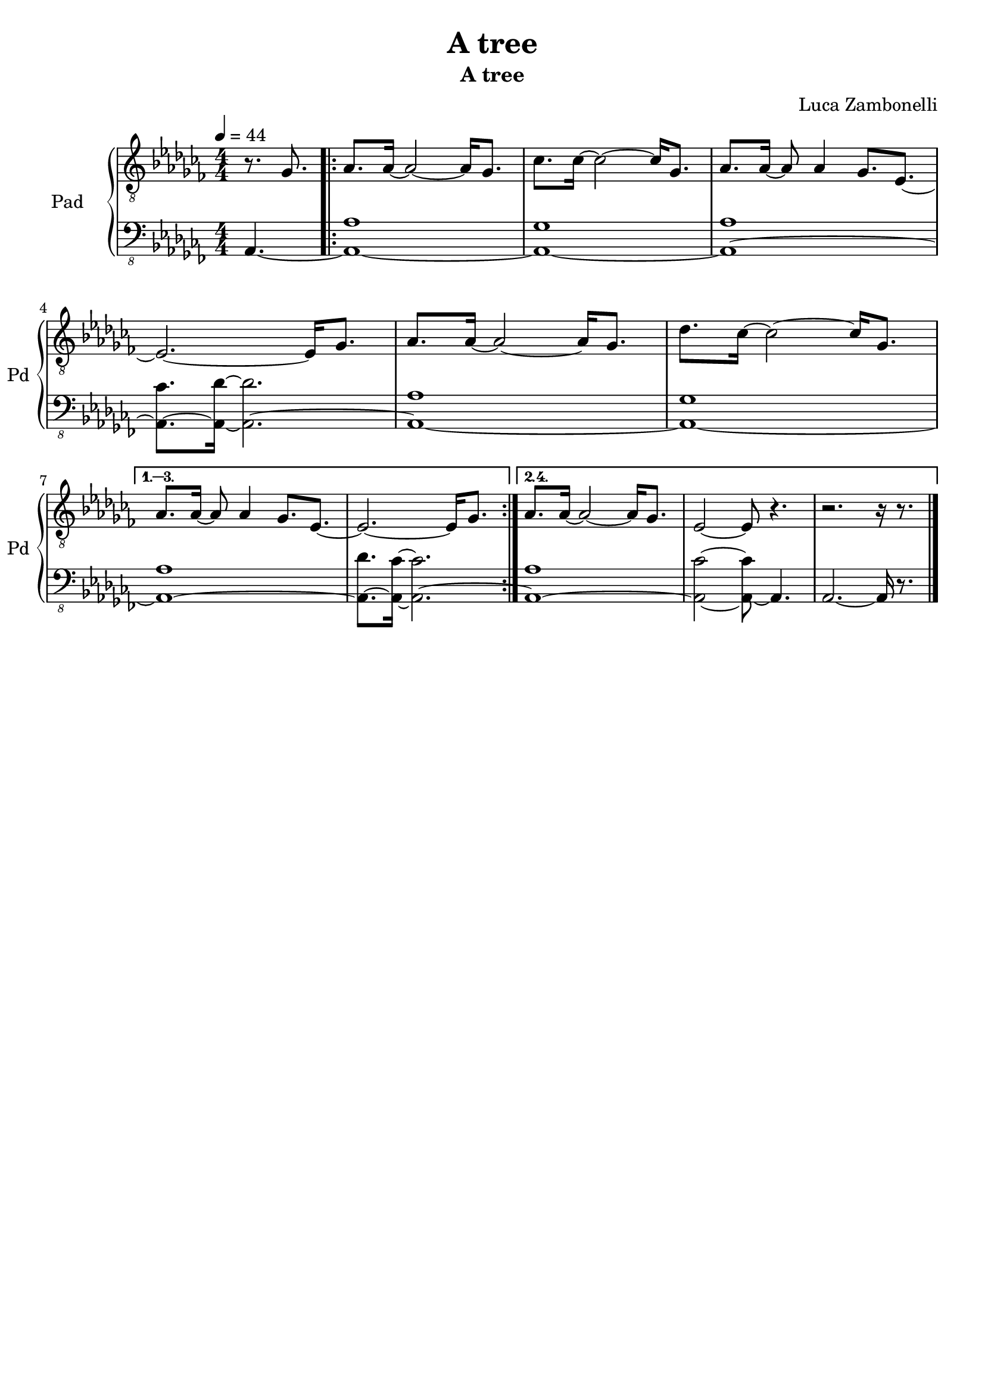 \version "2.22.1"

song = "A tree"
album = "A tree"
author = "Luca Zambonelli"
execute = 44


% pad section
scorePadTreble = {
  \partial 4. r8. ges |
  \repeat volta 4 {
    aes aes16~ aes2~ aes16 ges8. | ces ces16~ ces2~ ces16 ges8. |
    aes aes16~ aes8 aes4 ges8. ees~ | ees2.~ ees16 ges8. |
    aes aes16~ aes2~ aes16 ges8. | des' ces16~ ces2~ ces16 ges8. | \break
  }
  \alternative {
    {
      aes aes16~ aes8 aes4 ges8. ees~ | ees2.~ ees16 ges8. |
    }
    {
      aes aes16~ aes2~ aes16 ges8. | ees2~ ees8 r4. |
      r2. r16 r8. \bar "|."
    }
  }
}
scorePadBass = {
  \partial4. aes4.~ |
  \repeat volta 2 {
    << aes1~ aes' >> | << aes,~ ges' >> |
    << aes,~ aes' >> | << aes,8.~ ces' >> << aes,16~ des'~ >> << aes,2.~ des' >>|
    << aes,1~ aes' >> | << aes,~ ges' >> |
  }
  \alternative {
    {
      << aes,~ aes' >> | << aes,8.~ des' >> << aes,16~ ces'~ >> << aes,2.~ ces' >>|
    }
    {
      << aes,1~ aes' >> | << aes,2~ ces'~ >> << aes,8~ ces' >> aes,4. |
      aes2.~ aes16 r8. |
    }
  }
}
midiPadTreble = {
  \partial 4. r8. ges\mf |
  aes aes16~ aes2~ aes16 ges8. | ces ces16~ ces2~ ces16 ges8. |
  aes aes16~ aes8 aes4 ges8. ees~ | ees2.~ ees16 ges8. |
  aes aes16~ aes2~ aes16 ges8. | des' ces16~ ces2~ ces16 ges8. |
  aes aes16~ aes8 aes4 ges8. ees~ | ees2.~ ees16 ges8. |
  aes aes16~ aes2~ aes16 ges8. | ces ces16~ ces2~ ces16 ges8. |
  aes aes16~ aes8 aes4 ges8. ees~ | ees2.~ ees16 ges8. |
  aes aes16~ aes2~ aes16 ges8. | des' ces16~ ces2~ ces16 ges8. |
  aes aes16~ aes8 aes4 ges8. ees~ | ees2.~ ees16 ges8. |
  aes aes16~ aes2~ aes16 ges8. | ces ces16~ ces2~ ces16 ges8. |
  aes aes16~ aes8 aes4 ges8. ees~ | ees2.~ ees16 ges8. |
  aes aes16~ aes2~ aes16 ges8. | des' ces16~ ces2~ ces16 ges8. |
  aes aes16~ aes8 aes4 ges8. ees~ | ees2.~ ees16 ges8. |
  aes aes16~ aes2~ aes16 ges8. | ces ces16~ ces2~ ces16 ges8. |
  aes aes16~ aes8 aes4 ges8. ees~ | ees2.~ ees16 ges8. |
  aes aes16~ aes2~ aes16 ges8. | des' ces16~ ces2~ ces16 ges8. |
  aes aes16~ aes2~ aes16 ges8. | ees2~ ees8 r4. |
  r2. r16 ges8. |

  aes aes16~ aes2~ aes16 ges8. | ces ces16~ ces2~ ces16 ges8. |
  aes aes16~ aes8 aes4 ges8. ees~ | ees2.~ ees16 ges8. |
  aes aes16~ aes2~ aes16 ges8. | des' ces16~ ces2~ ces16 ges8. |
  aes aes16~ aes8 aes4 ges8. ees~ | ees2.~ ees16 ges8. |
  aes aes16~ aes2~ aes16 ges8. | ces ces16~ ces2~ ces16 ges8. |
  aes aes16~ aes8 aes4 ges8. ees~ | ees2.~ ees16 ges8. |
  aes aes16~ aes2~ aes16 ges8. | des' ces16~ ces2~ ces16 ges8. |
  aes aes16~ aes8 aes4 ges8. ees~ | ees2.~ ees16 ges8. |
  aes aes16~ aes2~ aes16 ges8. | ces ces16~ ces2~ ces16 ges8. |
  aes aes16~ aes8 aes4 ges8. ees~ | ees2.~ ees16 ges8. |
  aes aes16~ aes2~ aes16 ges8. | des' ces16~ ces2~ ces16 ges8. |
  aes aes16~ aes8 aes4 ges8. ees~ | ees2.~ ees16 ges8. |
  aes aes16~ aes2~ aes16 ges8. | ces ces16~ ces2~ ces16 ges8. |
  aes aes16~ aes8 aes4 ges8. ees~ | ees2.~ ees16 ges8. |
  aes aes16~ aes2~ aes16 ges8. | des' ces16~ ces2~ ces16 ges8. |
  aes aes16~ aes2~ aes16 ges8. | ees2~ ees8 r4. |
  r2. r16 ges8. |

  aes aes16~ aes2~ aes16 ges8. | ces ces16~ ces2~ ces16 ges8. |
  aes aes16~ aes8 aes4 ges8. ees~ | ees2.~ ees16 ges8. |
  aes aes16~ aes2~ aes16 ges8. | des' ces16~ ces2~ ces16 ges8. |
  aes aes16~ aes8 aes4 ges8. ees~ | ees2.~ ees16 ges8. |
  aes aes16~ aes2~ aes16 ges8. | ces ces16~ ces2~ ces16 ges8. |
  aes aes16~ aes8 aes4 ges8. ees~ | ees2.~ ees16 ges8. |
  aes aes16~ aes2~ aes16 ges8. | des' ces16~ ces2~ ces16 ges8. |
  aes aes16~ aes8 aes4 ges8. ees~ | ees2.~ ees16 ges8. |
  aes aes16~ aes2~ aes16 ges8. | ces ces16~ ces2~ ces16 ges8. |
  aes aes16~ aes8 aes4 ges8. ees~ | ees2.~ ees16 ges8. |
  aes aes16~ aes2~ aes16 ges8. | des' ces16~ ces2~ ces16 ges8. |
  aes aes16~ aes8 aes4 ges8. ees~ | ees2.~ ees16 ges8. |
  aes aes16~ aes2~ aes16 ges8. | ces ces16~ ces2~ ces16 ges8. |
  aes aes16~ aes8 aes4 ges8. ees~ | ees2.~ ees16 ges8. |
  aes aes16~ aes2~ aes16 ges8. | des' ces16~ ces2~ ces16 ges8. |
  aes aes16~ aes2~ aes16 ges8. | ees2~ ees8 r4. |
  r2. r16 ges8. |

  aes aes16~ aes2~ aes16 ges8. | ces ces16~ ces2~ ces16 ges8. |
  aes aes16~ aes8 aes4 ges8. ees~ | ees2.~ ees16 ges8. |
  aes aes16~ aes2~ aes16 ges8. | des' ces16~ ces2~ ces16 ges8. |
  aes aes16~ aes8 aes4 ges8. ees~ | ees2.~ ees16 ges8. |
  aes aes16~ aes2~ aes16 ges8. | ces ces16~ ces2~ ces16 ges8. |
  aes aes16~ aes8 aes4 ges8. ees~ | ees2.~ ees16 ges8. |
  aes aes16~ aes2~ aes16 ges8. | des' ces16~ ces2~ ces16 ges8. |
  aes aes16~ aes8 aes4 ges8. ees~ | ees2.~ ees16 ges8. |
  aes aes16~ aes2~ aes16 ges8. | ces ces16~ ces2~ ces16 ges8. |
  aes aes16~ aes8 aes4 ges8. ees~ | ees2.~ ees16 ges8. |
  aes aes16~ aes2~ aes16 ges8. | des' ces16~ ces2~ ces16 ges8. |
  aes aes16~ aes8 aes4 ges8. ees~ | ees2.~ ees16 ges8. |
  aes aes16~ aes2~ aes16 ges8. | ces ces16~ ces2~ ces16 ges8. |
  aes aes16~ aes8 aes4 ges8. ees~ | ees2.~ ees16 ges8. |
  aes aes16~ aes2~ aes16 ges8. | des' ces16~ ces2~ ces16 ges8. |
  aes aes16~ aes2~ aes16 ges8. | ees2~ ees8 r4. |
  r1 \bar "|."
}
midiPadBass = {
  \partial4. aes4.\mf~ |
  << aes1~ aes' >> | << aes,~ ges' >> |
  << aes,~ aes' >> | << aes,8.~ ces' >> << aes,16~ des'~ >> << aes,2.~ des' >>|
  << aes,1~ aes' >> | << aes,~ ges' >> |
  << aes,~ aes' >> | << aes,8.~ des' >> << aes,16~ ces'~ >> << aes,2.~ ces' >>|
  << aes,1~ aes' >> | << aes,~ ges' >> |
  << aes,~ aes' >> | << aes,8.~ ces' >> << aes,16~ des'~ >> << aes,2.~ des' >>|
  << aes,1~ aes' >> | << aes,~ ges' >> |
  << aes,~ aes' >> | << aes,8.~ des' >> << aes,16~ ces'~ >> << aes,2.~ ces' >>|
  << aes,1~ aes' >> | << aes,~ ges' >> |
  << aes,~ aes' >> | << aes,8.~ ces' >> << aes,16~ des'~ >> << aes,2.~ des' >>|
  << aes,1~ aes' >> | << aes,~ ges' >> |
  << aes,~ aes' >> | << aes,8.~ des' >> << aes,16~ ces'~ >> << aes,2.~ ces' >>|
  << aes,1~ aes' >> | << aes,~ ges' >> |
  << aes,~ aes' >> | << aes,8.~ ces' >> << aes,16~ des'~ >> << aes,2.~ des' >>|
  << aes,1~ aes' >> | << aes,~ ges' >> |
  << aes,1~ aes' >> | << aes,2~ ces'~ >> << aes,8~ ces' >> aes,4. |
  aes1~ |

  << aes1~ aes' >> | << aes,~ ges' >> |
  << aes,~ aes' >> | << aes,8.~ ces' >> << aes,16~ des'~ >> << aes,2.~ des' >>|
  << aes,1~ aes' >> | << aes,~ ges' >> |
  << aes,~ aes' >> | << aes,8.~ des' >> << aes,16~ ces'~ >> << aes,2.~ ces' >>|
  << aes,1~ aes' >> | << aes,~ ges' >> |
  << aes,~ aes' >> | << aes,8.~ ces' >> << aes,16~ des'~ >> << aes,2.~ des' >>|
  << aes,1~ aes' >> | << aes,~ ges' >> |
  << aes,~ aes' >> | << aes,8.~ des' >> << aes,16~ ces'~ >> << aes,2.~ ces' >>|
  << aes,1~ aes' >> | << aes,~ ges' >> |
  << aes,~ aes' >> | << aes,8.~ ces' >> << aes,16~ des'~ >> << aes,2.~ des' >>|
  << aes,1~ aes' >> | << aes,~ ges' >> |
  << aes,~ aes' >> | << aes,8.~ des' >> << aes,16~ ces'~ >> << aes,2.~ ces' >>|
  << aes,1~ aes' >> | << aes,~ ges' >> |
  << aes,~ aes' >> | << aes,8.~ ces' >> << aes,16~ des'~ >> << aes,2.~ des' >>|
  << aes,1~ aes' >> | << aes,~ ges' >> |
  << aes,1~ aes' >> | << aes,2~ ces'~ >> << aes,8~ ces' >> aes,4. |
  aes1~ |

  << aes1~ aes' >> | << aes,~ ges' >> |
  << aes,~ aes' >> | << aes,8.~ ces' >> << aes,16~ des'~ >> << aes,2.~ des' >>|
  << aes,1~ aes' >> | << aes,~ ges' >> |
  << aes,~ aes' >> | << aes,8.~ des' >> << aes,16~ ces'~ >> << aes,2.~ ces' >>|
  << aes,1~ aes' >> | << aes,~ ges' >> |
  << aes,~ aes' >> | << aes,8.~ ces' >> << aes,16~ des'~ >> << aes,2.~ des' >>|
  << aes,1~ aes' >> | << aes,~ ges' >> |
  << aes,~ aes' >> | << aes,8.~ des' >> << aes,16~ ces'~ >> << aes,2.~ ces' >>|
  << aes,1~ aes' >> | << aes,~ ges' >> |
  << aes,~ aes' >> | << aes,8.~ ces' >> << aes,16~ des'~ >> << aes,2.~ des' >>|
  << aes,1~ aes' >> | << aes,~ ges' >> |
  << aes,~ aes' >> | << aes,8.~ des' >> << aes,16~ ces'~ >> << aes,2.~ ces' >>|
  << aes,1~ aes' >> | << aes,~ ges' >> |
  << aes,~ aes' >> | << aes,8.~ ces' >> << aes,16~ des'~ >> << aes,2.~ des' >>|
  << aes,1~ aes' >> | << aes,~ ges' >> |
  << aes,1~ aes' >> | << aes,2~ ces'~ >> << aes,8~ ces' >> aes,4. |
  aes1~ |

  << aes~ aes' >> | << aes,~ ges' >> |
  << aes,~ aes' >> | << aes,8.~ ces' >> << aes,16~ des'~ >> << aes,2.~ des' >>|
  << aes,1~ aes' >> | << aes,~ ges' >> |
  << aes,~ aes' >> | << aes,8.~ des' >> << aes,16~ ces'~ >> << aes,2.~ ces' >>|
  << aes,1~ aes' >> | << aes,~ ges' >> |
  << aes,~ aes' >> | << aes,8.~ ces' >> << aes,16~ des'~ >> << aes,2.~ des' >>|
  << aes,1~ aes' >> | << aes,~ ges' >> |
  << aes,~ aes' >> | << aes,8.~ des' >> << aes,16~ ces'~ >> << aes,2.~ ces' >>|
  << aes,1~ aes' >> | << aes,~ ges' >> |
  << aes,~ aes' >> | << aes,8.~ ces' >> << aes,16~ des'~ >> << aes,2.~ des' >>|
  << aes,1~ aes' >> | << aes,~ ges' >> |
  << aes,~ aes' >> | << aes,8.~ des' >> << aes,16~ ces'~ >> << aes,2.~ ces' >>|
  << aes,1~ aes' >> | << aes,~ ges' >> |
  << aes,~ aes' >> | << aes,8.~ ces' >> << aes,16~ des'~ >> << aes,2.~ des' >>|
  << aes,1~ aes' >> | << aes,~ ges' >> |
  << aes,1~ aes' >> | << aes,2~ ces'~ >> << aes,8~ ces' >> aes,4. |
  aes2.~ aes16 r8. |
}

% writing down
\book {
  \header{
    title = #song
    subtitle = #album
    composer = #author
    tagline = ##f
  }

  % score
  \bookpart {
    \score {
      <<
        \new GrandStaff <<
          \set GrandStaff.instrumentName = #"Pad "
          \set GrandStaff.shortInstrumentName = #"Pd "
          \new Staff {
            \relative c' {
              \clef "treble_8"
              \time 4/4
              \tempo 4 = #execute
              \numericTimeSignature
              \key ces \major
              \scorePadTreble
            }
          }
          \new Staff {
            \relative c, {
              \clef "bass_8"
              \numericTimeSignature
              \time 4/4
              \key ces \major
              \scorePadBass
            }
          }
        >>
      >>
      \layout { }
    }
  }

  % midi
  \score {
    <<
      \new Staff {
        \set Staff.midiInstrument = "pad 1 (new age)"
        \set Staff.midiMinimumVolume = #0.6
        \set Staff.midiMaximumVolume = #0.6
        \relative c' {
          \time 4/4
          \tempo 4 = #execute
          \midiPadTreble
        }
      }
      \new Staff {
        \set Staff.midiInstrument = "pad 1 (new age)"
        \set Staff.midiMinimumVolume = #0.8
        \set Staff.midiMaximumVolume = #0.8
        \relative c, {
          \time 4/4
          \tempo 4 = #execute
          \midiPadBass
        }
      }
    >>
    \midi { }
  }
}
